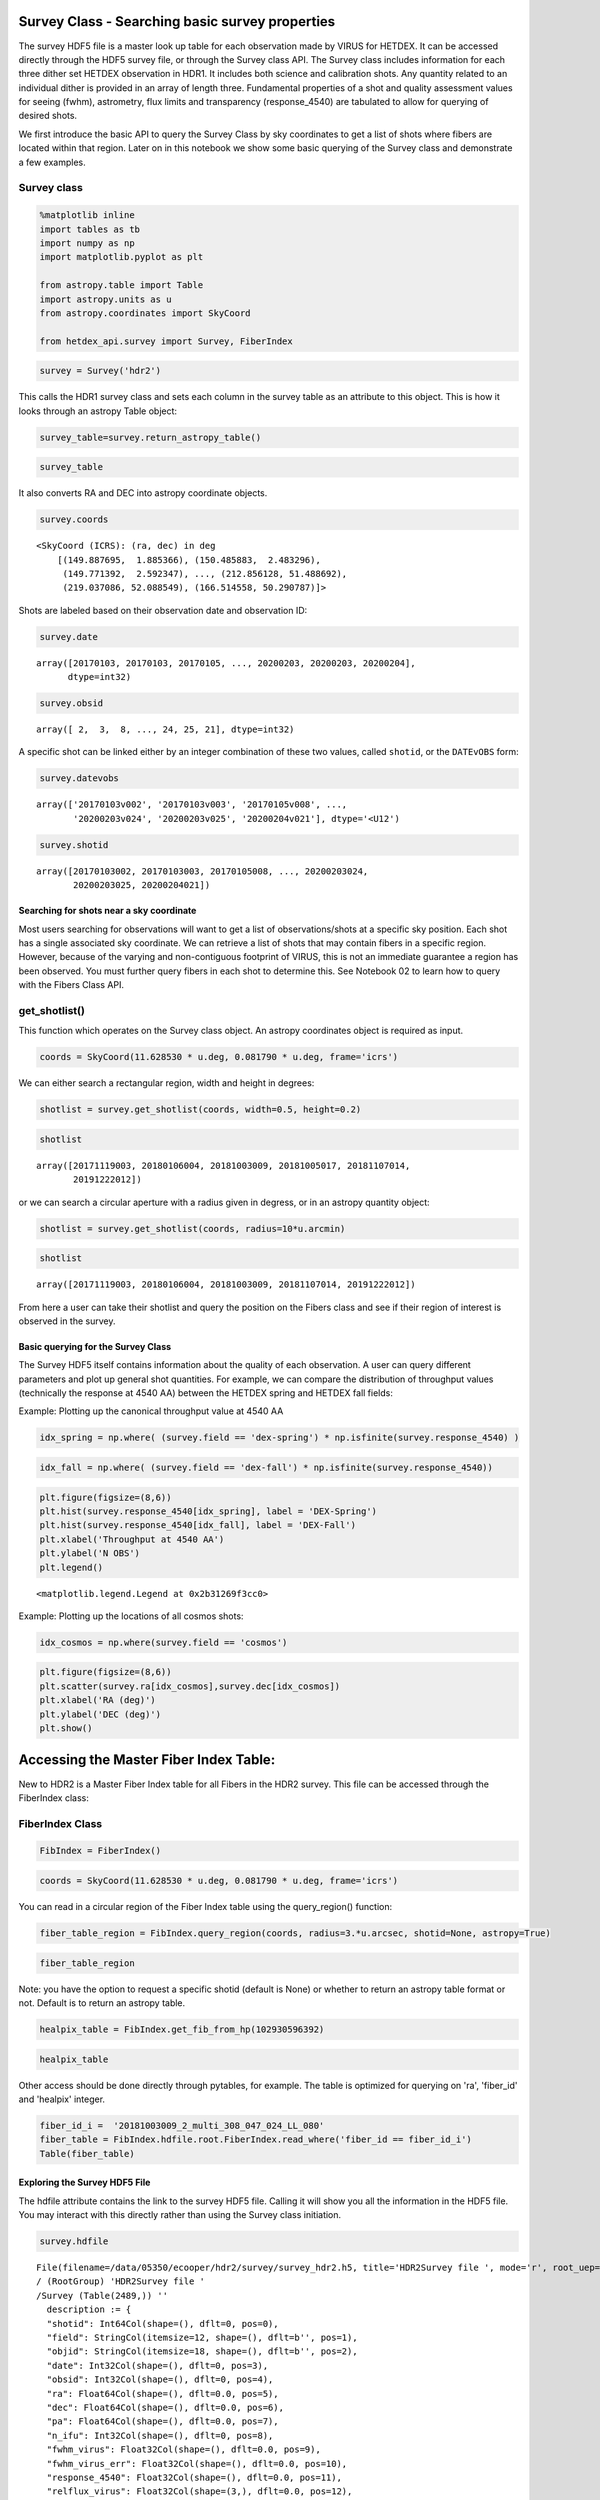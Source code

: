 
Survey Class - Searching basic survey properties
================================================

The survey HDF5 file is a master look up table for each observation made
by VIRUS for HETDEX. It can be accessed directly through the HDF5 survey
file, or through the Survey class API. The Survey class includes
information for each three dither set HETDEX observation in HDR1. It
includes both science and calibration shots. Any quantity related to an
individual dither is provided in an array of length three. Fundamental
properties of a shot and quality assessment values for seeing (fwhm),
astrometry, flux limits and transparency (response\_4540) are tabulated
to allow for querying of desired shots.

We first introduce the basic API to query the Survey Class by sky
coordinates to get a list of shots where fibers are located within that
region. Later on in this notebook we show some basic querying of the
Survey class and demonstrate a few examples.

Survey class
~~~~~~~~~~~~

.. code:: ipython3

    %matplotlib inline
    import tables as tb
    import numpy as np
    import matplotlib.pyplot as plt
    
    from astropy.table import Table
    import astropy.units as u
    from astropy.coordinates import SkyCoord
    
    from hetdex_api.survey import Survey, FiberIndex

.. code:: ipython3

    survey = Survey('hdr2')

This calls the HDR1 survey class and sets each column in the survey
table as an attribute to this object. This is how it looks through an
astropy Table object:

.. code:: ipython3

    survey_table=survey.return_astropy_table()

.. code:: ipython3

    survey_table




.. raw:: html

    <i>Table length=2440</i>
    <table id="table47490101360848" class="table-striped table-bordered table-condensed">
    <thead><tr><th>shotid</th><th>field</th><th>objid</th><th>date</th><th>obsid</th><th>ra</th><th>dec</th><th>pa</th><th>n_ifu</th><th>fwhm_virus</th><th>fwhm_virus_err</th><th>response_4540</th><th>relflux_virus [3]</th><th>ambtemp</th><th>darktime [3]</th><th>datevobs</th><th>dewpoint</th><th>expnum [3]</th><th>exptime [3]</th><th>humidity</th><th>mjd [3]</th><th>nstars_fit [3]</th><th>nstars_fit_fwhm</th><th>obsind</th><th>pressure</th><th>structaz</th><th>time</th><th>trajcdec</th><th>trajcpa</th><th>trajcra</th><th>xditherpos [3]</th><th>xoffset [3]</th><th>xrms [3]</th><th>yditherpos [3]</th><th>yoffset [3]</th><th>yrms [3]</th><th>shot_flag</th></tr></thead>
    <thead><tr><th>int64</th><th>bytes12</th><th>bytes18</th><th>int32</th><th>int32</th><th>float64</th><th>float64</th><th>float64</th><th>int32</th><th>float32</th><th>float32</th><th>float32</th><th>float32</th><th>float32</th><th>float32</th><th>bytes12</th><th>float32</th><th>int32</th><th>float32</th><th>float32</th><th>float32</th><th>int32</th><th>int32</th><th>int32</th><th>float32</th><th>float32</th><th>bytes7</th><th>float32</th><th>float32</th><th>float32</th><th>float32</th><th>float32</th><th>float32</th><th>float32</th><th>float32</th><th>float32</th><th>bool</th></tr></thead>
    <tr><td>20170103002</td><td>cosmos</td><td>COS10_W_000_W</td><td>20170103</td><td>2</td><td>149.887695</td><td>1.885366</td><td>213.616553</td><td>14</td><td>2.3224666</td><td>0.33501986</td><td>0.09</td><td>0.83899117 .. 1.208469</td><td>7.055</td><td>395.0349 .. 395.08752</td><td>20170103v002</td><td>-7.0894446</td><td>1 .. 3</td><td>365.29913 .. 364.9993</td><td>34.054</td><td>57756.465 .. 57756.473</td><td>7 .. 7</td><td>7</td><td>1</td><td>800.37286</td><td>218.2631</td><td>1109049</td><td>1.886055</td><td>212.19806</td><td>149.886</td><td>0.0 .. 1.5292</td><td>-0.0 .. 1e-05</td><td>0.19808 .. 0.28259</td><td>0.0 .. 0.5084</td><td>-0.0 .. 0.0</td><td>0.28311 .. 0.26157</td><td>True</td></tr>
    <tr><td>20170103003</td><td>cosmos</td><td>COS64_W</td><td>20170103</td><td>3</td><td>150.485883</td><td>2.483296</td><td>215.160015</td><td>14</td><td>1.9453459</td><td>0.70668113</td><td>0.0437</td><td>1.1756307 .. 0.8494048</td><td>7.111111</td><td>394.85974 .. 395.2984</td><td>20170103v003</td><td>-7.351111</td><td>1 .. 3</td><td>364.89917 .. 365.1494</td><td>33.338</td><td>57756.484 .. 57756.492</td><td>3 .. 3</td><td>4</td><td>1</td><td>800.37286</td><td>220.17468</td><td>1135427</td><td>2.483722</td><td>213.73126</td><td>150.4845</td><td>0.0 .. 1.2627</td><td>-2e-05 .. 0.0</td><td>0.01868 .. 0.10318</td><td>0.0 .. 1.7278</td><td>2e-05 .. 3e-05</td><td>0.01476 .. 0.39071</td><td>True</td></tr>
    <tr><td>20170105008</td><td>cosmos</td><td>COS57_E</td><td>20170105</td><td>8</td><td>149.771392</td><td>2.592347</td><td>147.352919</td><td>14</td><td>2.4116552</td><td>0.27407384</td><td>0.1007</td><td>0.77864236 .. 1.2305791</td><td>10.595</td><td>392.88577 .. 395.38724</td><td>20170105v008</td><td>-1.4522222</td><td>1 .. 3</td><td>362.6497 .. 365.34888</td><td>42.01</td><td>57758.336 .. 57758.348</td><td>4 .. 4</td><td>4</td><td>1</td><td>796.5801</td><td>139.48857</td><td>0806287</td><td>2.591758</td><td>146.0002</td><td>149.772</td><td>0.0 .. 1.5756</td><td>-0.0 .. 0.0</td><td>0.21676 .. 0.18716</td><td>0.0 .. 1.5143</td><td>0.0 .. -0.0</td><td>0.16183 .. 0.0861</td><td>True</td></tr>
    <tr><td>20170105009</td><td>cosmos</td><td>COS19_E_000_E</td><td>20170105</td><td>9</td><td>149.97293</td><td>2.091282</td><td>148.690592</td><td>14</td><td>3.0098238</td><td>0.17375052</td><td>0.0698</td><td>1.1348697 .. 0.81575423</td><td>10.82</td><td>395.13513 .. 394.24307</td><td>20170105v009</td><td>-0.50222224</td><td>1 .. 3</td><td>365.0495 .. 362.64868</td><td>44.681</td><td>57758.36 .. 57758.367</td><td>3 .. 3</td><td>5</td><td>1</td><td>796.5801</td><td>141.07867</td><td>0838053</td><td>2.090136</td><td>147.27345</td><td>149.9715</td><td>0.0 .. 2.7508</td><td>-7e-05 .. -1e-05</td><td>0.31348 .. 0.02273</td><td>0.0 .. 1.0052</td><td>0.00032 .. 0.0</td><td>0.38061 .. 0.21452</td><td>True</td></tr>
    <tr><td>20170105010</td><td>cosmos</td><td>COS1_W</td><td>20170105</td><td>10</td><td>149.788237</td><td>1.78615</td><td>213.329534</td><td>14</td><td>2.0568435</td><td>0.17912686</td><td>0.1279</td><td>0.8645878 .. 1.1153272</td><td>9.510555</td><td>395.5891 .. 394.662</td><td>20170105v010</td><td>-0.22388889</td><td>1 .. 3</td><td>365.14957 .. 364.95065</td><td>50.362</td><td>57758.46 .. 57758.47</td><td>7 .. 8</td><td>7</td><td>1</td><td>796.2076</td><td>217.93459</td><td>1101477</td><td>1.786439</td><td>211.93365</td><td>149.787</td><td>0.0 .. 2.1155</td><td>0.0 .. 0.0</td><td>0.71585 .. 0.64878</td><td>0.0 .. 1.4337</td><td>-0.0 .. -0.0</td><td>0.31281 .. 0.2366</td><td>True</td></tr>
    <tr><td>20170105011</td><td>cosmos</td><td>COS14_W</td><td>20170105</td><td>11</td><td>150.287775</td><td>1.886035</td><td>213.74048</td><td>14</td><td>2.6563892</td><td>0.52853006</td><td>0.0718</td><td>1.241345 .. 0.77688354</td><td>9.596666</td><td>395.08527 .. 395.28873</td><td>20170105v011</td><td>0.12388889</td><td>1 .. 3</td><td>365.2006 .. 365.0496</td><td>51.564</td><td>57758.48 .. 57758.49</td><td>5 .. 3</td><td>6</td><td>1</td><td>796.2076</td><td>218.2599</td><td>1130484</td><td>1.886055</td><td>212.19548</td><td>150.2865</td><td>0.0 .. 0.1096</td><td>0.0 .. 1e-05</td><td>0.281 .. 0.27286</td><td>0.0 .. 2.1655</td><td>0.0 .. 1e-05</td><td>0.88719 .. 0.41315</td><td>True</td></tr>
    <tr><td>20170106001</td><td>cosmos</td><td>COS18_E</td><td>20170106</td><td>1</td><td>149.872346</td><td>2.091178</td><td>148.663047</td><td>14</td><td>2.0175648</td><td>0.493342</td><td>0.0642</td><td>0.76809865 .. 1.2480891</td><td>9.454445</td><td>395.43484 .. 395.2338</td><td>20170106v001</td><td>-3.6533334</td><td>1 .. 3</td><td>365.35022 .. 365.299</td><td>39.457</td><td>57759.336 .. 57759.344</td><td>7 .. 7</td><td>7</td><td>1</td><td>794.24347</td><td>141.08037</td><td>0804099</td><td>2.090136</td><td>147.27481</td><td>149.871</td><td>0.0 .. 0.2394</td><td>5e-05 .. -2e-05</td><td>0.88333 .. 0.88421</td><td>0.0 .. 0.8497</td><td>8e-05 .. 4e-05</td><td>0.6588 .. 0.65531</td><td>True</td></tr>
    <tr><td>20170106002</td><td>cosmos</td><td>COS10_E</td><td>20170106</td><td>2</td><td>149.87241</td><td>1.99063</td><td>148.885585</td><td>14</td><td>2.6078148</td><td>0.37767038</td><td>0.1025</td><td>1.1572015 .. 0.81802744</td><td>9.538333</td><td>393.13885 .. 394.58774</td><td>20170106v002</td><td>-3.4677777</td><td>1 .. 3</td><td>363.09958 .. 364.94952</td><td>39.525</td><td>57759.355 .. 57759.367</td><td>8 .. 7</td><td>7</td><td>1</td><td>794.24347</td><td>141.40508</td><td>0834078</td><td>1.989807</td><td>147.53558</td><td>149.871</td><td>0.0 .. 1.5108</td><td>-1e-05 .. -5e-05</td><td>0.1938 .. 0.7087</td><td>0.0 .. 0.0065</td><td>0.0 .. 2e-05</td><td>0.1416 .. 0.33973</td><td>True</td></tr>
    <tr><td>20170106003</td><td>cosmos</td><td>COS19_W</td><td>20170106</td><td>3</td><td>149.988279</td><td>1.985643</td><td>213.927043</td><td>14</td><td>3.0485</td><td>0.015947422</td><td>0.066</td><td>1.2205125 .. 0.84155726</td><td>8.274445</td><td>396.4476 .. 394.98724</td><td>20170106v003</td><td>-4.5133333</td><td>1 .. 3</td><td>364.99957 .. 365.25012</td><td>38.563</td><td>57759.477 .. 57759.484</td><td>2 .. 2</td><td>3</td><td>1</td><td>793.4646</td><td>218.58522</td><td>1126174</td><td>1.98525</td><td>212.45705</td><td>149.988</td><td>0.0 .. 2.3515</td><td>-0.0 .. 0.0</td><td>0.0424 .. 0.01811</td><td>0.0 .. 0.8448</td><td>0.0 .. -0.0</td><td>0.07718 .. 0.20584</td><td>True</td></tr>
    <tr><td>20170107012</td><td>cosmos</td><td>COS11_E</td><td>20170107</td><td>12</td><td>149.972774</td><td>1.990583</td><td>148.980505</td><td>14</td><td>1.2905</td><td>0.07669981</td><td>0.0595</td><td>0.8565348 .. 1.189691</td><td>-6.261667</td><td>397.21362 .. 395.06284</td><td>20170107v012</td><td>-17.24295</td><td>1 .. 3</td><td>364.89847 .. 365.2996</td><td>47.212</td><td>57760.336 .. 57760.348</td><td>3 .. 3</td><td>3</td><td>1</td><td>804.1317</td><td>141.40497</td><td>0805421</td><td>1.989807</td><td>147.5355</td><td>149.9715</td><td>0.0 .. 0.2119</td><td>0.0 .. -0.00011</td><td>0.79596 .. 0.04604</td><td>0.0 .. 0.3941</td><td>0.0 .. 0.00013</td><td>1.68356 .. 1.83586</td><td>True</td></tr>
    <tr><td>...</td><td>...</td><td>...</td><td>...</td><td>...</td><td>...</td><td>...</td><td>...</td><td>...</td><td>...</td><td>...</td><td>...</td><td>...</td><td>...</td><td>...</td><td>...</td><td>...</td><td>...</td><td>...</td><td>...</td><td>...</td><td>...</td><td>...</td><td>...</td><td>...</td><td>...</td><td>...</td><td>...</td><td>...</td><td>...</td><td>...</td><td>...</td><td>...</td><td>...</td><td>...</td><td>...</td><td>...</td></tr>
    <tr><td>20200202025</td><td>dex-spring</td><td>DEXsp0541</td><td>20200202</td><td>25</td><td>190.112158</td><td>52.205049</td><td>68.870164</td><td>64</td><td>2.2841842</td><td>0.35716027</td><td>0.115</td><td>1.1674091 .. 0.7911729</td><td>10.267777</td><td>406.72586 .. 408.19897</td><td>20200202v025</td><td>-12.470722</td><td>1 .. 3</td><td>367.19946 .. 368.5982</td><td>16.308</td><td>58881.35 .. 58881.36</td><td>17 .. 14</td><td>16</td><td>1</td><td>806.36676</td><td>41.340294</td><td>0826098</td><td>52.204853</td><td>67.35483</td><td>190.1113</td><td>0.0 .. 1.172</td><td>1e-05 .. -2e-05</td><td>0.558 .. 0.49844</td><td>0.0 .. 0.7062</td><td>1e-05 .. 1e-05</td><td>0.26532 .. 0.32565</td><td>True</td></tr>
    <tr><td>20200202026</td><td>dex-spring</td><td>DEXsp0522</td><td>20200202</td><td>26</td><td>197.845468</td><td>52.132801</td><td>68.894831</td><td>64</td><td>1.9989867</td><td>0.1578825</td><td>0.1267</td><td>1.0039965 .. 0.90861374</td><td>10.098889</td><td>527.1484 .. 527.2163</td><td>20200202v026</td><td>-12.741722</td><td>1 .. 3</td><td>487.74963 .. 487.29926</td><td>15.664</td><td>58881.367 .. 58881.38</td><td>14 .. 14</td><td>13</td><td>1</td><td>806.36676</td><td>41.340294</td><td>0849093</td><td>52.132874</td><td>67.35483</td><td>197.84476</td><td>0.0 .. 1.2112</td><td>1e-05 .. 2e-05</td><td>0.60696 .. 0.38435</td><td>0.0 .. 0.82</td><td>-1e-05 .. -1e-05</td><td>0.281 .. 0.3577</td><td>True</td></tr>
    <tr><td>20200202027</td><td>dex-spring</td><td>DEXsp0559</td><td>20200202</td><td>27</td><td>204.746348</td><td>51.902117</td><td>68.94877</td><td>64</td><td>2.051887</td><td>0.53437006</td><td>0.106</td><td>0.47014093 .. 1.2475735</td><td>9.717222</td><td>527.56866 .. 527.14417</td><td>20200202v027</td><td>-13.148334</td><td>1 .. 3</td><td>487.44806 .. 486.99927</td><td>16.133</td><td>58881.387 .. 58881.4</td><td>7 .. 14</td><td>13</td><td>1</td><td>805.89264</td><td>41.340294</td><td>0918129</td><td>51.90216</td><td>67.35483</td><td>204.74641</td><td>0.0 .. 1.2117</td><td>1e-05 .. 0.0</td><td>0.34106 .. 0.22951</td><td>0.0 .. 0.7366</td><td>-0.0 .. 0.0</td><td>0.19947 .. 0.20474</td><td>True</td></tr>
    <tr><td>20200202028</td><td>dex-spring</td><td>DEXsp3455</td><td>20200202</td><td>28</td><td>212.736199</td><td>52.221804</td><td>68.956924</td><td>64</td><td>1.9992324</td><td>0.49429527</td><td>0.0872</td><td>1.517288 .. 0.3487138</td><td>9.399445</td><td>408.22702 .. 407.79803</td><td>20200202v028</td><td>-12.7502775</td><td>1 .. 3</td><td>368.62692 .. 368.09946</td><td>17.311</td><td>58881.406 .. 58881.418</td><td>17 .. 9</td><td>17</td><td>1</td><td>805.89264</td><td>41.340294</td><td>0947440</td><td>52.221912</td><td>67.35483</td><td>212.73647</td><td>0.0 .. 1.1729</td><td>0.0 .. -1e-05</td><td>0.30293 .. 0.32641</td><td>0.0 .. 0.6444</td><td>-0.0 .. -1e-05</td><td>0.26365 .. 0.31838</td><td>True</td></tr>
    <tr><td>20200202029</td><td>dex-spring</td><td>DEXsp2570</td><td>20200202</td><td>29</td><td>165.311744</td><td>52.078758</td><td>294.27709</td><td>64</td><td>1.6357081</td><td>0.36003077</td><td>0.1987</td><td>0.8592948 .. 1.159794</td><td>8.811111</td><td>766.52026 .. 767.2434</td><td>20200202v029</td><td>-12.823944</td><td>1 .. 3</td><td>727.37317 .. 727.6731</td><td>17.658</td><td>58881.46 .. 58881.48</td><td>21 .. 28</td><td>27</td><td>1</td><td>804.809</td><td>318.79105</td><td>1103351</td><td>52.07855</td><td>292.82144</td><td>165.31091</td><td>0.0 .. 1.2322</td><td>-1e-05 .. -1e-05</td><td>0.58351 .. 0.56164</td><td>0.0 .. 0.8258</td><td>-0.0 .. 0.0</td><td>0.26295 .. 0.30037</td><td>True</td></tr>
    <tr><td>20200202030</td><td>dex-spring</td><td>DEXsp2543</td><td>20200202</td><td>30</td><td>165.77294</td><td>52.05068</td><td>294.281512</td><td>64</td><td>1.9461403</td><td>0.22722109</td><td>0.1467</td><td>0.994858 .. 0.9693605</td><td>9.212778</td><td>467.99487 .. 468.02386</td><td>20200202v030</td><td>-13.061444</td><td>1 .. 3</td><td>428.34924 .. 428.04816</td><td>17.161</td><td>58881.49 .. 58881.5</td><td>21 .. 19</td><td>21</td><td>1</td><td>804.809</td><td>318.79105</td><td>1144478</td><td>52.049854</td><td>292.82144</td><td>165.77242</td><td>0.0 .. 1.2633</td><td>1e-05 .. -1e-05</td><td>0.33362 .. 0.51132</td><td>0.0 .. 0.6113</td><td>1e-05 .. -0.0</td><td>0.26786 .. 0.26644</td><td>True</td></tr>
    <tr><td>20200203023</td><td>dex-spring</td><td>DEXsp0279_000_E</td><td>20200203</td><td>23</td><td>204.453178</td><td>50.533361</td><td>72.138027</td><td>64</td><td>1.9069787</td><td>0.3162317</td><td>0.1086</td><td>1.1607761 .. 0.7250008</td><td>10.633333</td><td>407.45187 .. 409.44116</td><td>20200203v023</td><td>-11.637222</td><td>1 .. 3</td><td>367.89944 .. 367.35007</td><td>17.883</td><td>58882.375 .. 58882.383</td><td>23 .. 20</td><td>22</td><td>1</td><td>795.53033</td><td>44.300213</td><td>0858497</td><td>50.533497</td><td>70.54193</td><td>204.45271</td><td>0.0 .. 1.2522</td><td>-1e-05 .. 0.0</td><td>0.60245 .. 0.41719</td><td>0.0 .. 0.6921</td><td>-0.0 .. -0.0</td><td>0.22193 .. 0.24768</td><td>True</td></tr>
    <tr><td>20200203024</td><td>dex-spring</td><td>DEXsp3316_000_E</td><td>20200203</td><td>24</td><td>212.856128</td><td>51.488692</td><td>70.225405</td><td>64</td><td>2.4848497</td><td>0.36336267</td><td>0.1115</td><td>0.9065211 .. 0.9456405</td><td>10.716666</td><td>406.67334 .. 407.60175</td><td>20200203v024</td><td>-6.2833333</td><td>1 .. 3</td><td>367.10028 .. 367.74948</td><td>26.85</td><td>58882.4 .. 58882.406</td><td>17 .. 19</td><td>19</td><td>1</td><td>795.53033</td><td>42.503685</td><td>0931583</td><td>51.48893</td><td>68.62578</td><td>212.85475</td><td>0.0 .. 1.1616</td><td>-0.0 .. -0.0</td><td>0.49063 .. 0.35825</td><td>0.0 .. 0.6712</td><td>0.0 .. 0.0</td><td>0.2282 .. 0.25613</td><td>True</td></tr>
    <tr><td>20200203025</td><td>dex-spring</td><td>DEXsp3659_000_E</td><td>20200203</td><td>25</td><td>219.037086</td><td>52.088549</td><td>69.002517</td><td>64</td><td>2.2222862</td><td>0.34233415</td><td>0.147</td><td>1.0322891 .. 0.84551567</td><td>10.497222</td><td>527.7994 .. 527.8706</td><td>20200203v025</td><td>-5.5594444</td><td>1 .. 3</td><td>487.97632 .. 487.72623</td><td>29.177</td><td>58882.414 .. 58882.426</td><td>20 .. 18</td><td>25</td><td>1</td><td>795.2933</td><td>41.362785</td><td>0955574</td><td>52.088837</td><td>67.37964</td><td>219.03625</td><td>0.0 .. 1.2169</td><td>1e-05 .. 0.0</td><td>0.49616 .. 0.26846</td><td>0.0 .. 0.6649</td><td>0.0 .. 1e-05</td><td>0.37567 .. 0.39695</td><td>True</td></tr>
    <tr><td>20200204021</td><td>dex-spring</td><td>DEXsp2185_000_W</td><td>20200204</td><td>21</td><td>166.514558</td><td>50.290787</td><td>290.493898</td><td>63</td><td>2.7383194</td><td>0.37426585</td><td>0.1832</td><td>0.9779727 .. 0.9860752</td><td>7.6266665</td><td>527.2511 .. 526.82184</td><td>20200204v021</td><td>3.045</td><td>1 .. 3</td><td>487.22995 .. 487.24927</td><td>71.419</td><td>58883.48 .. 58883.492</td><td>17 .. 18</td><td>20</td><td>1</td><td>792.3471</td><td>315.24396</td><td>1130488</td><td>50.290607</td><td>289.0139</td><td>166.51346</td><td>0.0 .. 1.1112</td><td>0.0 .. 1e-05</td><td>0.46389 .. 0.55396</td><td>0.0 .. 0.6763</td><td>-0.0 .. -0.0</td><td>0.18748 .. 0.17304</td><td>True</td></tr>
    </table>



It also converts RA and DEC into astropy coordinate objects.

.. code:: ipython3

    survey.coords




.. parsed-literal::

    <SkyCoord (ICRS): (ra, dec) in deg
        [(149.887695,  1.885366), (150.485883,  2.483296),
         (149.771392,  2.592347), ..., (212.856128, 51.488692),
         (219.037086, 52.088549), (166.514558, 50.290787)]>



Shots are labeled based on their observation date and observation ID:

.. code:: ipython3

    survey.date




.. parsed-literal::

    array([20170103, 20170103, 20170105, ..., 20200203, 20200203, 20200204],
          dtype=int32)



.. code:: ipython3

    survey.obsid




.. parsed-literal::

    array([ 2,  3,  8, ..., 24, 25, 21], dtype=int32)



A specific shot can be linked either by an integer combination of these
two values, called ``shotid``, or the ``DATEvOBS`` form:

.. code:: ipython3

    survey.datevobs




.. parsed-literal::

    array(['20170103v002', '20170103v003', '20170105v008', ...,
           '20200203v024', '20200203v025', '20200204v021'], dtype='<U12')



.. code:: ipython3

    survey.shotid




.. parsed-literal::

    array([20170103002, 20170103003, 20170105008, ..., 20200203024,
           20200203025, 20200204021])



Searching for shots near a sky coordinate
-----------------------------------------

Most users searching for observations will want to get a list of
observations/shots at a specific sky position. Each shot has a single
associated sky coordinate. We can retrieve a list of shots that may
contain fibers in a specific region. However, because of the varying and
non-contiguous footprint of VIRUS, this is not an immediate guarantee a
region has been observed. You must further query fibers in each shot to
determine this. See Notebook 02 to learn how to query with the Fibers
Class API.

get\_shotlist()
~~~~~~~~~~~~~~~

This function which operates on the Survey class object. An astropy
coordinates object is required as input.

.. code:: ipython3

    coords = SkyCoord(11.628530 * u.deg, 0.081790 * u.deg, frame='icrs')

We can either search a rectangular region, width and height in degrees:

.. code:: ipython3

    shotlist = survey.get_shotlist(coords, width=0.5, height=0.2)

.. code:: ipython3

    shotlist




.. parsed-literal::

    array([20171119003, 20180106004, 20181003009, 20181005017, 20181107014,
           20191222012])



or we can search a circular aperture with a radius given in degress, or
in an astropy quantity object:

.. code:: ipython3

    shotlist = survey.get_shotlist(coords, radius=10*u.arcmin)

.. code:: ipython3

    shotlist




.. parsed-literal::

    array([20171119003, 20180106004, 20181003009, 20181107014, 20191222012])



From here a user can take their shotlist and query the position on the
Fibers class and see if their region of interest is observed in the
survey.

Basic querying for the Survey Class
-----------------------------------

The Survey HDF5 itself contains information about the quality of each
observation. A user can query different parameters and plot up general
shot quantities. For example, we can compare the distribution of
throughput values (technically the response at 4540 AA) between the
HETDEX spring and HETDEX fall fields:

Example: Plotting up the canonical throughput value at 4540 AA

.. code:: ipython3

    idx_spring = np.where( (survey.field == 'dex-spring') * np.isfinite(survey.response_4540) )

.. code:: ipython3

    idx_fall = np.where( (survey.field == 'dex-fall') * np.isfinite(survey.response_4540))

.. code:: ipython3

    plt.figure(figsize=(8,6))
    plt.hist(survey.response_4540[idx_spring], label = 'DEX-Spring')
    plt.hist(survey.response_4540[idx_fall], label = 'DEX-Fall')
    plt.xlabel('Throughput at 4540 AA')
    plt.ylabel('N OBS')
    plt.legend()




.. parsed-literal::

    <matplotlib.legend.Legend at 0x2b31269f3cc0>




.. image:: output_32_1.png


Example: Plotting up the locations of all cosmos shots:

.. code:: ipython3

    idx_cosmos = np.where(survey.field == 'cosmos')

.. code:: ipython3

    plt.figure(figsize=(8,6))
    plt.scatter(survey.ra[idx_cosmos],survey.dec[idx_cosmos])
    plt.xlabel('RA (deg)')
    plt.ylabel('DEC (deg)')
    plt.show()



.. image:: output_35_0.png


Accessing the Master Fiber Index Table:
=======================================

New to HDR2 is a Master Fiber Index table for all Fibers in the HDR2
survey. This file can be accessed through the FiberIndex class:

FiberIndex Class
~~~~~~~~~~~~~~~~

.. code:: ipython3

    FibIndex = FiberIndex()

.. code:: ipython3

    coords = SkyCoord(11.628530 * u.deg, 0.081790 * u.deg, frame='icrs')

You can read in a circular region of the Fiber Index table using the
query\_region() function:

.. code:: ipython3

    fiber_table_region = FibIndex.query_region(coords, radius=3.*u.arcsec, shotid=None, astropy=True)

.. code:: ipython3

    fiber_table_region




.. raw:: html

    <i>Table length=15</i>
    <table id="table47490103745560" class="table-striped table-bordered table-condensed">
    <thead><tr><th>multiframe</th><th>ra</th><th>dec</th><th>fiber_id</th><th>healpix</th><th>amp</th><th>expnum</th><th>fibidx</th><th>fibnum</th><th>fpx</th><th>fpy</th><th>ifuid</th><th>ifuslot</th><th>ifux</th><th>ifuy</th><th>shotid</th><th>specid</th></tr></thead>
    <thead><tr><th>bytes20</th><th>float32</th><th>float32</th><th>bytes38</th><th>int64</th><th>bytes2</th><th>int32</th><th>int32</th><th>int32</th><th>float32</th><th>float32</th><th>bytes3</th><th>bytes3</th><th>float32</th><th>float32</th><th>int64</th><th>bytes3</th></tr></thead>
    <tr><td>multi_308_047_024_LL</td><td>11.627942</td><td>0.0814511</td><td>20181003009_1_multi_308_047_024_LL_079</td><td>102932169254</td><td>LL</td><td>1</td><td>78</td><td>79</td><td>-251.53</td><td>-158.53</td><td>024</td><td>047</td><td>-1.27</td><td>-8.81</td><td>2018100300</td><td>308</td></tr>
    <tr><td>multi_308_047_024_LL</td><td>11.628648</td><td>0.0813975</td><td>20181003009_1_multi_308_047_024_LL_098</td><td>102932169255</td><td>LL</td><td>1</td><td>97</td><td>98</td><td>-250.26</td><td>-160.74</td><td>024</td><td>047</td><td>0.0</td><td>-11.02</td><td>2018100300</td><td>308</td></tr>
    <tr><td>multi_308_047_024_LL</td><td>11.628344</td><td>0.0820341</td><td>20181003009_1_multi_308_047_024_LL_099</td><td>102931644967</td><td>LL</td><td>1</td><td>98</td><td>99</td><td>-252.8</td><td>-160.74</td><td>024</td><td>047</td><td>-2.54</td><td>-11.02</td><td>2018100300</td><td>308</td></tr>
    <tr><td>multi_308_047_024_LU</td><td>11.629047</td><td>0.0819793</td><td>20181003009_1_multi_308_047_024_LU_006</td><td>102931644968</td><td>LU</td><td>1</td><td>5</td><td>6</td><td>-251.53</td><td>-162.94</td><td>024</td><td>047</td><td>-1.27</td><td>-13.22</td><td>2018100300</td><td>308</td></tr>
    <tr><td>multi_308_047_024_LL</td><td>11.628618</td><td>0.0810092</td><td>20181003009_3_multi_308_047_024_LL_098</td><td>102933217831</td><td>LL</td><td>3</td><td>97</td><td>98</td><td>-249.045</td><td>-160.04</td><td>024</td><td>047</td><td>0.0</td><td>-11.02</td><td>2018100300</td><td>308</td></tr>
    <tr><td>multi_308_047_024_LL</td><td>11.628314</td><td>0.0816458</td><td>20181003009_3_multi_308_047_024_LL_099</td><td>102931644967</td><td>LL</td><td>3</td><td>98</td><td>99</td><td>-251.585</td><td>-160.04</td><td>024</td><td>047</td><td>-2.54</td><td>-11.02</td><td>2018100300</td><td>308</td></tr>
    <tr><td>multi_308_047_024_LL</td><td>11.62801</td><td>0.0822824</td><td>20181003009_3_multi_308_047_024_LL_100</td><td>102931120678</td><td>LL</td><td>3</td><td>99</td><td>100</td><td>-254.125</td><td>-160.04</td><td>024</td><td>047</td><td>-5.08</td><td>-11.02</td><td>2018100300</td><td>308</td></tr>
    <tr><td>multi_308_047_024_LU</td><td>11.629018</td><td>0.0815909</td><td>20181003009_3_multi_308_047_024_LU_006</td><td>102932169255</td><td>LU</td><td>3</td><td>5</td><td>6</td><td>-250.315</td><td>-162.24</td><td>024</td><td>047</td><td>-1.27</td><td>-13.22</td><td>2018100300</td><td>308</td></tr>
    <tr><td>multi_308_047_024_LU</td><td>11.628714</td><td>0.0822275</td><td>20181003009_3_multi_308_047_024_LU_007</td><td>102931120679</td><td>LU</td><td>3</td><td>6</td><td>7</td><td>-252.855</td><td>-162.24</td><td>024</td><td>047</td><td>-3.81</td><td>-13.22</td><td>2018100300</td><td>308</td></tr>
    <tr><td>multi_308_047_024_LL</td><td>11.628263</td><td>0.0812304</td><td>20181003009_2_multi_308_047_024_LL_079</td><td>102932693543</td><td>LL</td><td>2</td><td>78</td><td>79</td><td>-250.315</td><td>-159.23</td><td>024</td><td>047</td><td>-1.27</td><td>-8.81</td><td>2018100300</td><td>308</td></tr>
    <tr><td>multi_308_047_024_LL</td><td>11.627959</td><td>0.081867</td><td>20181003009_2_multi_308_047_024_LL_080</td><td>102931644966</td><td>LL</td><td>2</td><td>79</td><td>80</td><td>-252.855</td><td>-159.23</td><td>024</td><td>047</td><td>-3.81</td><td>-8.81</td><td>2018100300</td><td>308</td></tr>
    <tr><td>multi_308_047_024_LL</td><td>11.628969</td><td>0.0811768</td><td>20181003009_2_multi_308_047_024_LL_098</td><td>102932693544</td><td>LL</td><td>2</td><td>97</td><td>98</td><td>-249.045</td><td>-161.44</td><td>024</td><td>047</td><td>0.0</td><td>-11.02</td><td>2018100300</td><td>308</td></tr>
    <tr><td>multi_308_047_024_LL</td><td>11.628665</td><td>0.0818134</td><td>20181003009_2_multi_308_047_024_LL_099</td><td>102932169255</td><td>LL</td><td>2</td><td>98</td><td>99</td><td>-251.585</td><td>-161.44</td><td>024</td><td>047</td><td>-2.54</td><td>-11.02</td><td>2018100300</td><td>308</td></tr>
    <tr><td>multi_308_047_024_LL</td><td>11.628361</td><td>0.08245</td><td>20181003009_2_multi_308_047_024_LL_100</td><td>102930596391</td><td>LL</td><td>2</td><td>99</td><td>100</td><td>-254.125</td><td>-161.44</td><td>024</td><td>047</td><td>-5.08</td><td>-11.02</td><td>2018100300</td><td>308</td></tr>
    <tr><td>multi_308_047_024_LU</td><td>11.629065</td><td>0.0823952</td><td>20181003009_2_multi_308_047_024_LU_007</td><td>102930596392</td><td>LU</td><td>2</td><td>6</td><td>7</td><td>-252.855</td><td>-163.64</td><td>024</td><td>047</td><td>-3.81</td><td>-13.22</td><td>2018100300</td><td>308</td></tr>
    </table>



Note: you have the option to request a specific shotid (default is None)
or whether to return an astropy table format or not. Default is to
return an astropy table.

.. code:: ipython3

    healpix_table = FibIndex.get_fib_from_hp(102930596392)

.. code:: ipython3

    healpix_table




.. raw:: html

    <i>Table length=1</i>
    <table id="table47490101951512" class="table-striped table-bordered table-condensed">
    <thead><tr><th>multiframe</th><th>ra</th><th>dec</th><th>fiber_id</th><th>healpix</th><th>amp</th><th>expnum</th><th>fibidx</th><th>fibnum</th><th>fpx</th><th>fpy</th><th>ifuid</th><th>ifuslot</th><th>ifux</th><th>ifuy</th><th>shotid</th><th>specid</th></tr></thead>
    <thead><tr><th>bytes20</th><th>float32</th><th>float32</th><th>bytes38</th><th>int64</th><th>bytes2</th><th>int32</th><th>int32</th><th>int32</th><th>float32</th><th>float32</th><th>bytes3</th><th>bytes3</th><th>float32</th><th>float32</th><th>int64</th><th>bytes3</th></tr></thead>
    <tr><td>multi_308_047_024_LU</td><td>11.629065</td><td>0.0823952</td><td>20181003009_2_multi_308_047_024_LU_007</td><td>102930596392</td><td>LU</td><td>2</td><td>6</td><td>7</td><td>-252.855</td><td>-163.64</td><td>024</td><td>047</td><td>-3.81</td><td>-13.22</td><td>2018100300</td><td>308</td></tr>
    </table>



Other access should be done directly through pytables, for example. The
table is optimized for querying on 'ra', 'fiber\_id' and 'healpix'
integer.

.. code:: ipython3

    fiber_id_i =  '20181003009_2_multi_308_047_024_LL_080'
    fiber_table = FibIndex.hdfile.root.FiberIndex.read_where('fiber_id == fiber_id_i')
    Table(fiber_table)




.. raw:: html

    <i>Table length=1</i>
    <table id="table47490103843472" class="table-striped table-bordered table-condensed">
    <thead><tr><th>multiframe</th><th>ra</th><th>dec</th><th>fiber_id</th><th>healpix</th><th>amp</th><th>expnum</th><th>fibidx</th><th>fibnum</th><th>fpx</th><th>fpy</th><th>ifuid</th><th>ifuslot</th><th>ifux</th><th>ifuy</th><th>shotid</th><th>specid</th></tr></thead>
    <thead><tr><th>bytes20</th><th>float32</th><th>float32</th><th>bytes38</th><th>int64</th><th>bytes2</th><th>int32</th><th>int32</th><th>int32</th><th>float32</th><th>float32</th><th>bytes3</th><th>bytes3</th><th>float32</th><th>float32</th><th>int64</th><th>bytes3</th></tr></thead>
    <tr><td>multi_308_047_024_LL</td><td>11.627959</td><td>0.081867</td><td>20181003009_2_multi_308_047_024_LL_080</td><td>102931644966</td><td>LL</td><td>2</td><td>79</td><td>80</td><td>-252.855</td><td>-159.23</td><td>024</td><td>047</td><td>-3.81</td><td>-8.81</td><td>2018100300</td><td>308</td></tr>
    </table>



Exploring the Survey HDF5 File
------------------------------

The hdfile attribute contains the link to the survey HDF5 file. Calling
it will show you all the information in the HDF5 file. You may interact
with this directly rather than using the Survey class initiation.

.. code:: ipython3

    survey.hdfile




.. parsed-literal::

    File(filename=/data/05350/ecooper/hdr2/survey/survey_hdr2.h5, title='HDR2Survey file ', mode='r', root_uep='/', filters=Filters(complevel=0, shuffle=False, bitshuffle=False, fletcher32=False, least_significant_digit=None))
    / (RootGroup) 'HDR2Survey file '
    /Survey (Table(2489,)) ''
      description := {
      "shotid": Int64Col(shape=(), dflt=0, pos=0),
      "field": StringCol(itemsize=12, shape=(), dflt=b'', pos=1),
      "objid": StringCol(itemsize=18, shape=(), dflt=b'', pos=2),
      "date": Int32Col(shape=(), dflt=0, pos=3),
      "obsid": Int32Col(shape=(), dflt=0, pos=4),
      "ra": Float64Col(shape=(), dflt=0.0, pos=5),
      "dec": Float64Col(shape=(), dflt=0.0, pos=6),
      "pa": Float64Col(shape=(), dflt=0.0, pos=7),
      "n_ifu": Int32Col(shape=(), dflt=0, pos=8),
      "fwhm_virus": Float32Col(shape=(), dflt=0.0, pos=9),
      "fwhm_virus_err": Float32Col(shape=(), dflt=0.0, pos=10),
      "response_4540": Float32Col(shape=(), dflt=0.0, pos=11),
      "relflux_virus": Float32Col(shape=(3,), dflt=0.0, pos=12),
      "ambtemp": Float32Col(shape=(), dflt=0.0, pos=13),
      "darktime": Float32Col(shape=(3,), dflt=0.0, pos=14),
      "datevobs": StringCol(itemsize=12, shape=(), dflt=b'', pos=15),
      "dewpoint": Float32Col(shape=(), dflt=0.0, pos=16),
      "expnum": Int32Col(shape=(3,), dflt=0, pos=17),
      "exptime": Float32Col(shape=(3,), dflt=0.0, pos=18),
      "humidity": Float32Col(shape=(), dflt=0.0, pos=19),
      "mjd": Float32Col(shape=(3,), dflt=0.0, pos=20),
      "nstars_fit": Int32Col(shape=(3,), dflt=0, pos=21),
      "nstars_fit_fwhm": Int32Col(shape=(), dflt=0, pos=22),
      "obsind": Int32Col(shape=(), dflt=0, pos=23),
      "pressure": Float32Col(shape=(), dflt=0.0, pos=24),
      "structaz": Float32Col(shape=(), dflt=0.0, pos=25),
      "time": StringCol(itemsize=7, shape=(), dflt=b'', pos=26),
      "trajcdec": Float32Col(shape=(), dflt=0.0, pos=27),
      "trajcpa": Float32Col(shape=(), dflt=0.0, pos=28),
      "trajcra": Float32Col(shape=(), dflt=0.0, pos=29),
      "xditherpos": Float32Col(shape=(3,), dflt=0.0, pos=30),
      "xoffset": Float32Col(shape=(3,), dflt=0.0, pos=31),
      "xrms": Float32Col(shape=(3,), dflt=0.0, pos=32),
      "yditherpos": Float32Col(shape=(3,), dflt=0.0, pos=33),
      "yoffset": Float32Col(shape=(3,), dflt=0.0, pos=34),
      "yrms": Float32Col(shape=(3,), dflt=0.0, pos=35)}
      byteorder := 'little'
      chunkshape := (226,)



